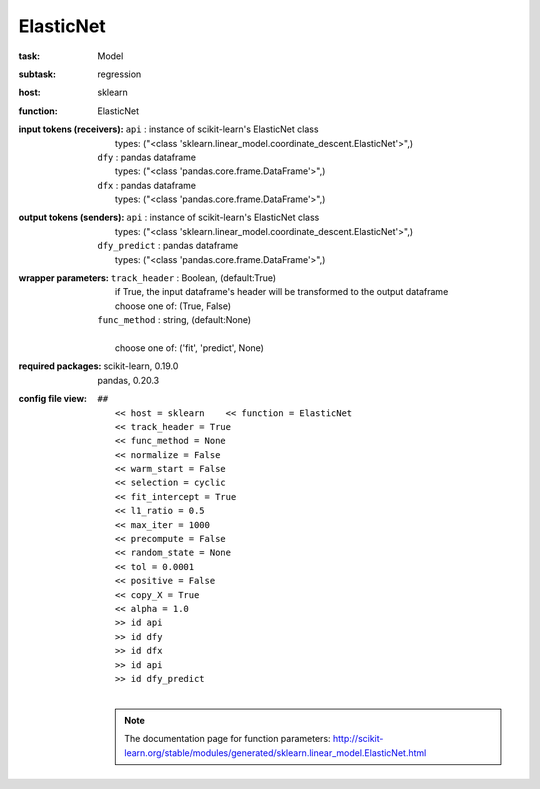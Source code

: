 .. _ElasticNet:

ElasticNet
===========

:task:
    | Model

:subtask:
    | regression

:host:
    | sklearn

:function:
    | ElasticNet

:input tokens (receivers):
    | ``api`` : instance of scikit-learn's ElasticNet class
    |   types: ("<class 'sklearn.linear_model.coordinate_descent.ElasticNet'>",)
    | ``dfy`` : pandas dataframe
    |   types: ("<class 'pandas.core.frame.DataFrame'>",)
    | ``dfx`` : pandas dataframe
    |   types: ("<class 'pandas.core.frame.DataFrame'>",)

:output tokens (senders):
    | ``api`` : instance of scikit-learn's ElasticNet class
    |   types: ("<class 'sklearn.linear_model.coordinate_descent.ElasticNet'>",)
    | ``dfy_predict`` : pandas dataframe
    |   types: ("<class 'pandas.core.frame.DataFrame'>",)

:wrapper parameters:
    | ``track_header`` : Boolean, (default:True)
    |   if True, the input dataframe's header will be transformed to the output dataframe
    |   choose one of: (True, False)
    | ``func_method`` : string, (default:None)
    |   
    |   choose one of: ('fit', 'predict', None)

:required packages:
    | scikit-learn, 0.19.0
    | pandas, 0.20.3

:config file view:
    | ``##``
    |   ``<< host = sklearn    << function = ElasticNet``
    |   ``<< track_header = True``
    |   ``<< func_method = None``
    |   ``<< normalize = False``
    |   ``<< warm_start = False``
    |   ``<< selection = cyclic``
    |   ``<< fit_intercept = True``
    |   ``<< l1_ratio = 0.5``
    |   ``<< max_iter = 1000``
    |   ``<< precompute = False``
    |   ``<< random_state = None``
    |   ``<< tol = 0.0001``
    |   ``<< positive = False``
    |   ``<< copy_X = True``
    |   ``<< alpha = 1.0``
    |   ``>> id api``
    |   ``>> id dfy``
    |   ``>> id dfx``
    |   ``>> id api``
    |   ``>> id dfy_predict``
    |
    .. note:: The documentation page for function parameters: http://scikit-learn.org/stable/modules/generated/sklearn.linear_model.ElasticNet.html
